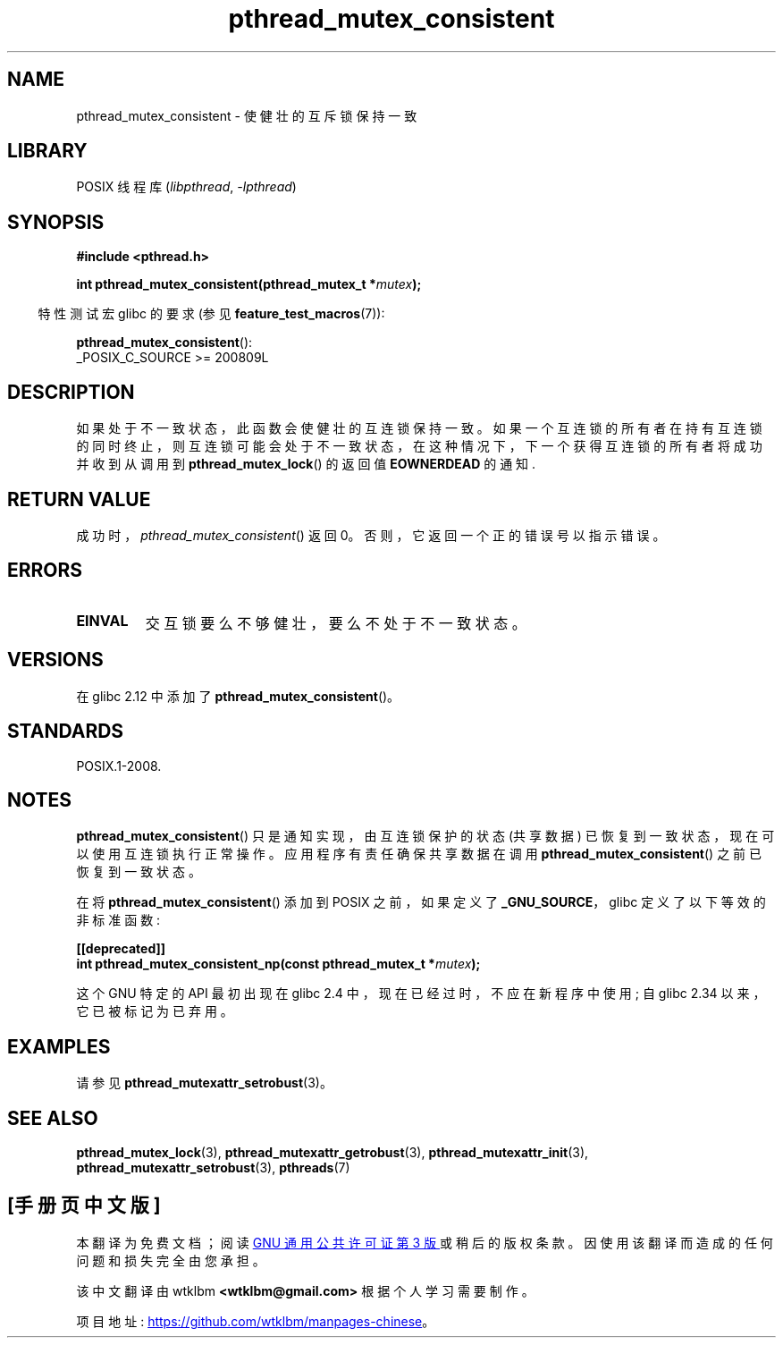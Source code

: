 .\" -*- coding: UTF-8 -*-
.\" Copyright (c) 2017, Yubin Ruan <ablacktshirt@gmail.com>
.\" and Copyright (c) 2017, Michael Kerrisk <mtk.manpages@gmail.com>
.\"
.\" SPDX-License-Identifier: Linux-man-pages-copyleft
.\"
.\"*******************************************************************
.\"
.\" This file was generated with po4a. Translate the source file.
.\"
.\"*******************************************************************
.TH pthread_mutex_consistent 3 2022\-12\-04 "Linux man\-pages 6.03" 
.SH NAME
pthread_mutex_consistent \- 使健壮的互斥锁保持一致
.SH LIBRARY
POSIX 线程库 (\fIlibpthread\fP, \fI\-lpthread\fP)
.SH SYNOPSIS
.nf
\fB#include <pthread.h>\fP
.PP
\fBint pthread_mutex_consistent(pthread_mutex_t *\fP\fImutex\fP\fB);\fP
.fi
.PP
.RS -4
特性测试宏 glibc 的要求 (参见 \fBfeature_test_macros\fP(7)):
.RE
.PP
\fBpthread_mutex_consistent\fP():
.nf
    _POSIX_C_SOURCE >= 200809L
.fi
.SH DESCRIPTION
如果处于不一致状态，此函数会使健壮的互连锁保持一致。
如果一个互连锁的所有者在持有互连锁的同时终止，则互连锁可能会处于不一致状态，在这种情况下，下一个获得互连锁的所有者将成功并收到从调用到
\fBpthread_mutex_lock\fP() 的返回值 \fBEOWNERDEAD\fP 的通知.
.SH "RETURN VALUE"
成功时，\fIpthread_mutex_consistent\fP() 返回 0。 否则，它返回一个正的错误号以指示错误。
.SH ERRORS
.TP 
\fBEINVAL\fP
交互锁要么不够健壮，要么不处于不一致状态。
.SH VERSIONS
在 glibc 2.12 中添加了 \fBpthread_mutex_consistent\fP()。
.SH STANDARDS
POSIX.1\-2008.
.SH NOTES
\fBpthread_mutex_consistent\fP() 只是通知实现，由互连锁保护的状态 (共享数据)
已恢复到一致状态，现在可以使用互连锁执行正常操作。 应用程序有责任确保共享数据在调用 \fBpthread_mutex_consistent\fP()
之前已恢复到一致状态。
.PP
在将 \fBpthread_mutex_consistent\fP() 添加到 POSIX 之前，如果定义了 \fB_GNU_SOURCE\fP，glibc
定义了以下等效的非标准函数:
.PP
.nf
\fB[[deprecated]]\fP
\fBint pthread_mutex_consistent_np(const pthread_mutex_t *\fP\fImutex\fP\fB);\fP
.fi
.PP
这个 GNU 特定的 API 最初出现在 glibc 2.4 中，现在已经过时，不应在新程序中使用; 自 glibc 2.34
以来，它已被标记为已弃用。
.SH EXAMPLES
请参见 \fBpthread_mutexattr_setrobust\fP(3)。
.SH "SEE ALSO"
.ad l
.nh
\fBpthread_mutex_lock\fP(3), \fBpthread_mutexattr_getrobust\fP(3),
\fBpthread_mutexattr_init\fP(3), \fBpthread_mutexattr_setrobust\fP(3),
\fBpthreads\fP(7)
.PP
.SH [手册页中文版]
.PP
本翻译为免费文档；阅读
.UR https://www.gnu.org/licenses/gpl-3.0.html
GNU 通用公共许可证第 3 版
.UE
或稍后的版权条款。因使用该翻译而造成的任何问题和损失完全由您承担。
.PP
该中文翻译由 wtklbm
.B <wtklbm@gmail.com>
根据个人学习需要制作。
.PP
项目地址:
.UR \fBhttps://github.com/wtklbm/manpages-chinese\fR
.ME 。
